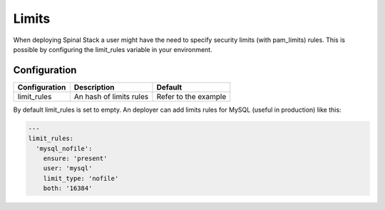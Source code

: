 Limits
======

When deploying Spinal Stack a user might have the need to specify security limits (with pam_limits) rules.
This is possible by configuring the limit_rules variable in your environment.

Configuration
-------------

============= ======================== ====================
Configuration Description              Default
============= ======================== ====================
limit_rules   An hash of limits rules  Refer to the example
============= ======================== ====================

By default limit_rules is set to empty.
An deployer can add limits rules for MySQL (useful in production) like this:

.. code-block:: none

  ---
  limit_rules:
    'mysql_nofile':
      ensure: 'present'
      user: 'mysql'
      limit_type: 'nofile'
      both: '16384'

